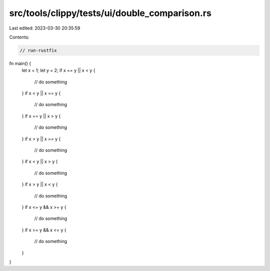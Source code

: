 src/tools/clippy/tests/ui/double_comparison.rs
==============================================

Last edited: 2023-03-30 20:35:59

Contents:

.. code-block:: rs

    // run-rustfix

fn main() {
    let x = 1;
    let y = 2;
    if x == y || x < y {
        // do something
    }
    if x < y || x == y {
        // do something
    }
    if x == y || x > y {
        // do something
    }
    if x > y || x == y {
        // do something
    }
    if x < y || x > y {
        // do something
    }
    if x > y || x < y {
        // do something
    }
    if x <= y && x >= y {
        // do something
    }
    if x >= y && x <= y {
        // do something
    }
}


